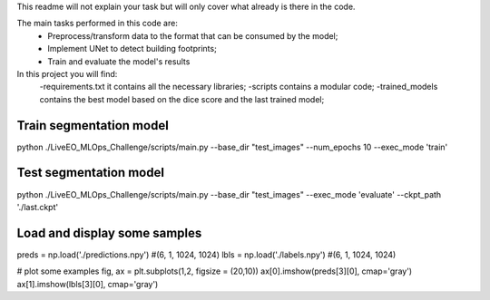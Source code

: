This readme will not explain your task but will only cover what already is there in the code. 

The main tasks performed in this code are:
 - Preprocess/transform data to the format that can be consumed by the model;
 - Implement UNet to detect building footprints;
 - Train and evaluate the model's results

In this project you will find:
 -requirements.txt it contains all the necessary libraries;
 -scripts contains a modular code;
 -trained_models contains the best model based on the dice score and the last trained model;

------------------------
Train segmentation model
------------------------
python ./LiveEO_MLOps_Challenge/scripts/main.py --base_dir "test_images" --num_epochs 10 --exec_mode 'train'

-----------------------
Test segmentation model
-----------------------

python ./LiveEO_MLOps_Challenge/scripts/main.py --base_dir "test_images" --exec_mode 'evaluate' --ckpt_path './last.ckpt'


-----------------------------
Load and display some samples
-----------------------------

preds = np.load('./predictions.npy')   #(6, 1, 1024, 1024)
lbls = np.load('./labels.npy')         #(6, 1, 1024, 1024)

# plot some examples
fig, ax = plt.subplots(1,2, figsize = (20,10))
ax[0].imshow(preds[3][0], cmap='gray')
ax[1].imshow(lbls[3][0], cmap='gray')